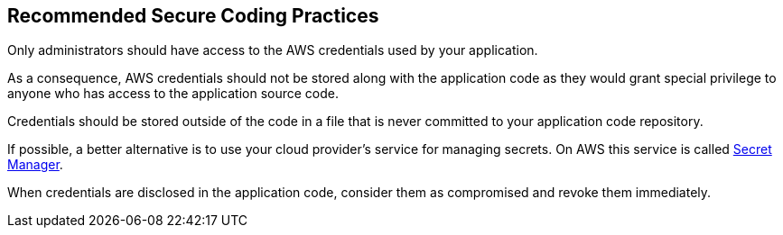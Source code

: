 == Recommended Secure Coding Practices

Only administrators should have access to the AWS credentials used by your application.

As a consequence, AWS credentials should not be stored along with the application code as they would grant special privilege to anyone who has access to the application source code.

Credentials should be stored outside of the code in a file that is never committed to your application code repository.

If possible, a better alternative is to use your cloud provider's service for managing secrets. On AWS this service is called https://aws.amazon.com/fr/secrets-manager/[Secret Manager].

When credentials are disclosed in the application code, consider them as compromised and revoke them immediately.